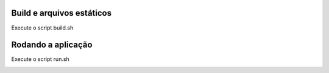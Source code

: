 Build e arquivos estáticos
=====

Execute o script build.sh

Rodando a aplicação
=====

Execute o script run.sh


.. image:: https://d2weczhvl823v0.cloudfront.net/sixcodes/cloudstats/trend.png
   :alt: Bitdeli badge
   :target: https://bitdeli.com/free

